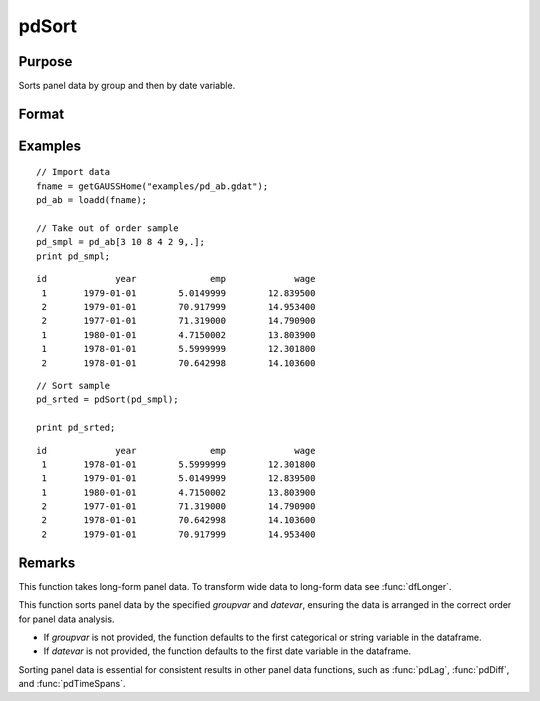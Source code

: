 pdSort
==============================================

Purpose
----------------
Sorts panel data by group and then by date variable.

Format
----------------
.. function:: pd_sorted = pdSort(df [, groupvar, datevar])

    :param df: Contains long-form panel data with :math:`N_i \times T_i` rows and K columns.
    :type df: Dataframe

    :param groupvar: Optional, name of the variable used to identify group membership for panel observations. Defaults to the first categorical or string variable in the dataframe.
    :type groupvar: String

    :param datevar: Optional, name of the variable used to identify dates for panel observations. Defaults to the first date variable in the dataframe.
    :type datevar: String

    :return pd_sorted: A dataframe containing the sorted panel data.
    :rtype pd_sorted: Dataframe

Examples
-----------

::

    // Import data
    fname = getGAUSSHome("examples/pd_ab.gdat");
    pd_ab = loadd(fname);
    
    // Take out of order sample
    pd_smpl = pd_ab[3 10 8 4 2 9,.];
    print pd_smpl;

::

              id             year              emp             wage 
               1       1979-01-01        5.0149999        12.839500 
               2       1979-01-01        70.917999        14.953400 
               2       1977-01-01        71.319000        14.790900 
               1       1980-01-01        4.7150002        13.803900 
               1       1978-01-01        5.5999999        12.301800 
               2       1978-01-01        70.642998        14.103600


::

    // Sort sample
    pd_srted = pdSort(pd_smpl);

    print pd_srted;

::

              id             year              emp             wage 
               1       1978-01-01        5.5999999        12.301800 
               1       1979-01-01        5.0149999        12.839500 
               1       1980-01-01        4.7150002        13.803900 
               2       1977-01-01        71.319000        14.790900 
               2       1978-01-01        70.642998        14.103600 
               2       1979-01-01        70.917999        14.953400

Remarks
-------

This function takes long-form panel data. To transform wide data to long-form data see :func:`dfLonger`.

This function sorts panel data by the specified *groupvar* and *datevar*, ensuring the data is arranged in the correct order for panel data analysis. 

- If *groupvar* is not provided, the function defaults to the first categorical or string variable in the dataframe.
- If *datevar* is not provided, the function defaults to the first date variable in the dataframe.

Sorting panel data is essential for consistent results in other panel data functions, such as :func:`pdLag`, :func:`pdDiff`, and :func:`pdTimeSpans`.

.. seealso:: :func:`sortc`, :func:`sortmc`
